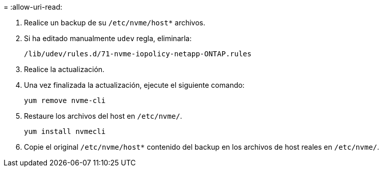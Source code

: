 = 
:allow-uri-read: 


. Realice un backup de su `/etc/nvme/host*` archivos.
. Si ha editado manualmente `udev` regla, eliminarla:
+
[listing]
----
/lib/udev/rules.d/71-nvme-iopolicy-netapp-ONTAP.rules
----
. Realice la actualización.
. Una vez finalizada la actualización, ejecute el siguiente comando:
+
[listing]
----
yum remove nvme-cli
----
. Restaure los archivos del host en `/etc/nvme/`.
+
[listing]
----
yum install nvmecli
----
. Copie el original `/etc/nvme/host*` contenido del backup en los archivos de host reales en `/etc/nvme/`.

